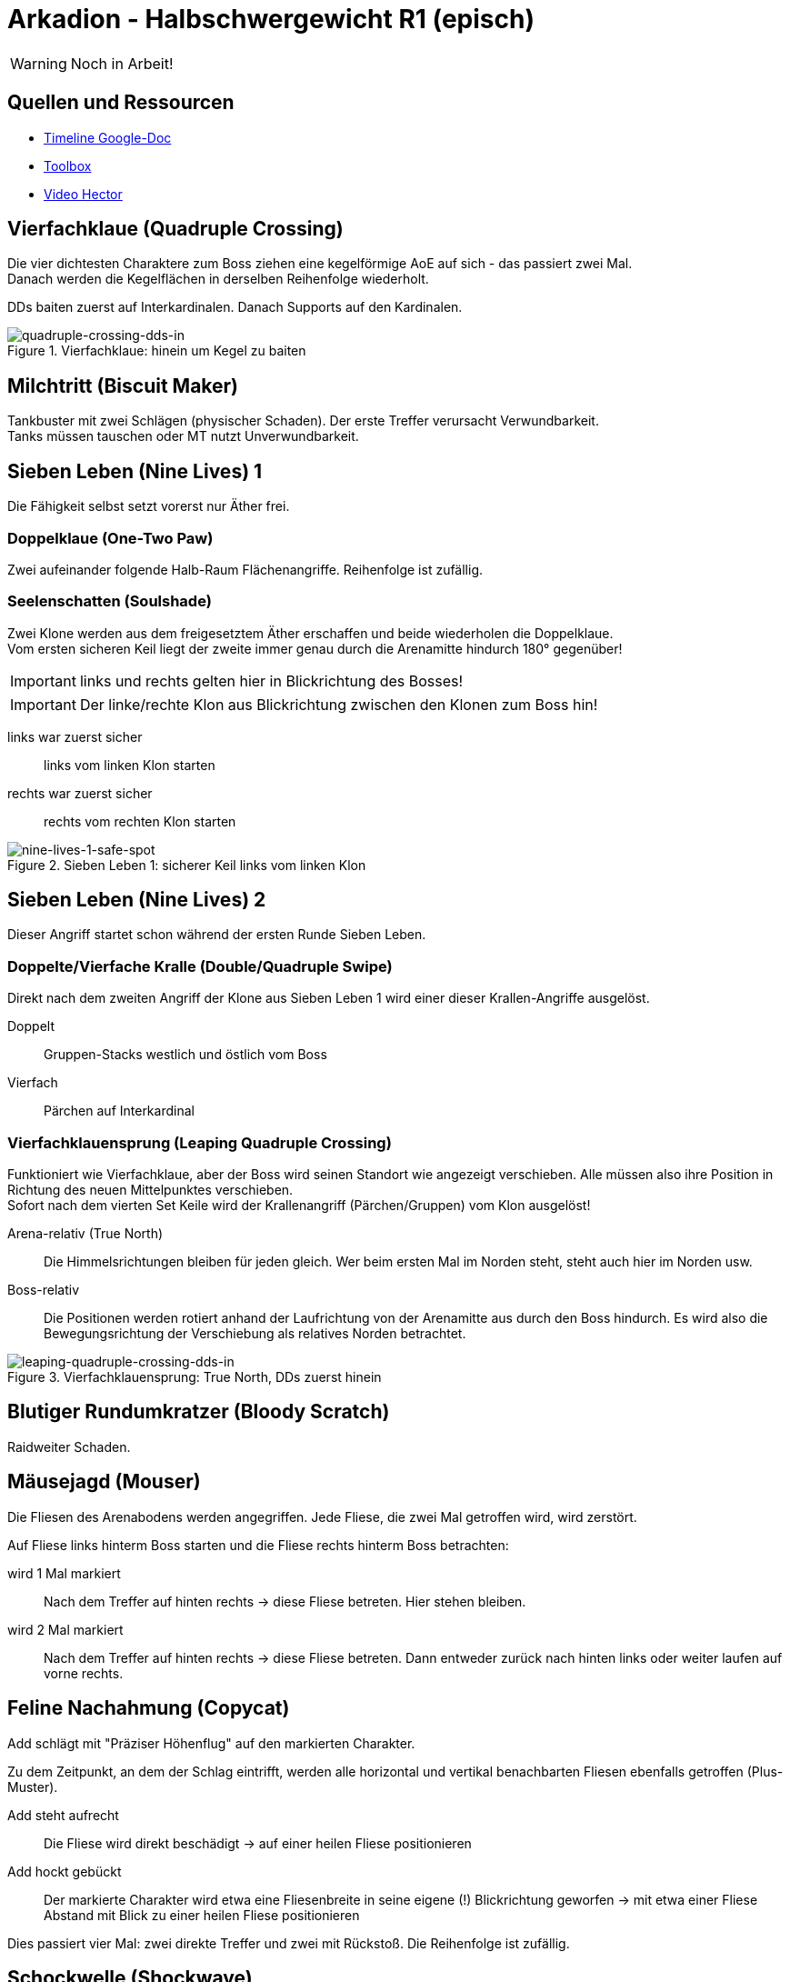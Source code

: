 = Arkadion - Halbschwergewicht R1 (episch)

WARNING: Noch in Arbeit!

== Quellen und Ressourcen
* https://docs.google.com/spreadsheets/d/1Hoah22L9LH6BeuWMPUve2LBTIVnJi0m1sLX2T1osioQ/edit?gid=635742920#gid=635742920[Timeline Google-Doc]
* https://ff14.toolboxgaming.space/?id=466698136332271&preview=1[Toolbox]
* https://www.youtube.com/watch?v=9UB5x8JzAiQ&ab_channel=HectorHectorson-HectorLectures[Video Hector]

//== Chat-Makros

//== Marks

== Vierfachklaue (Quadruple Crossing)
Die vier dichtesten Charaktere zum Boss ziehen eine kegelförmige AoE auf sich - das passiert zwei Mal. +
Danach werden die Kegelflächen in derselben Reihenfolge wiederholt.

DDs baiten zuerst auf Interkardinalen. Danach Supports auf den Kardinalen.

.Vierfachklaue: hinein um Kegel zu baiten
image::m1s/quadruple-crossing-dds-in.png[quadruple-crossing-dds-in]

== Milchtritt (Biscuit Maker)
Tankbuster mit zwei Schlägen (physischer Schaden). Der erste Treffer verursacht Verwundbarkeit. +
Tanks müssen tauschen oder MT nutzt Unverwundbarkeit.

== Sieben Leben (Nine Lives) 1
Die Fähigkeit selbst setzt vorerst nur Äther frei.

=== Doppelklaue (One-Two Paw)
Zwei aufeinander folgende Halb-Raum Flächenangriffe. Reihenfolge ist zufällig.

=== Seelenschatten (Soulshade)
Zwei Klone werden aus dem freigesetztem Äther erschaffen und beide wiederholen die Doppelklaue. +
Vom ersten sicheren Keil liegt der zweite immer genau durch die Arenamitte hindurch 180° gegenüber!

IMPORTANT: links und rechts gelten hier in Blickrichtung des Bosses!

IMPORTANT: Der linke/rechte Klon aus Blickrichtung zwischen den Klonen zum Boss hin!

links war zuerst sicher::
links vom linken Klon starten

rechts war zuerst sicher::
rechts vom rechten Klon starten

.Sieben Leben 1: sicherer Keil links vom linken Klon
image::m1s/nine-lives-1.png[nine-lives-1-safe-spot]

== Sieben Leben (Nine Lives) 2
Dieser Angriff startet schon während der ersten Runde Sieben Leben.

=== Doppelte/Vierfache Kralle (Double/Quadruple Swipe)
Direkt nach dem zweiten Angriff der Klone aus Sieben Leben 1 wird einer dieser Krallen-Angriffe ausgelöst.

Doppelt::
Gruppen-Stacks westlich und östlich vom Boss

Vierfach::
Pärchen auf Interkardinal


// Seelenschatten

=== Vierfachklauensprung (Leaping Quadruple Crossing)
Funktioniert wie Vierfachklaue, aber der Boss wird seinen Standort wie angezeigt verschieben. Alle müssen also ihre Position in Richtung des neuen Mittelpunktes verschieben. +
Sofort nach dem vierten Set Keile wird der Krallenangriff (Pärchen/Gruppen) vom Klon ausgelöst!

Arena-relativ (True North)::
Die Himmelsrichtungen bleiben für jeden gleich. Wer beim ersten Mal im Norden steht, steht auch hier im Norden usw.

Boss-relativ::
Die Positionen werden rotiert anhand der Laufrichtung von der Arenamitte aus durch den Boss hindurch. Es wird also die Bewegungsrichtung der Verschiebung als relatives Norden betrachtet.

.Vierfachklauensprung: True North, DDs zuerst hinein
image::m1s/leaping-quadruple-crossing-dds-in.png[leaping-quadruple-crossing-dds-in]

== Blutiger Rundumkratzer (Bloody Scratch)
Raidweiter Schaden.

== Mäusejagd (Mouser)
Die Fliesen des Arenabodens werden angegriffen. Jede Fliese, die zwei Mal getroffen wird, wird zerstört.

Auf Fliese links hinterm Boss starten und die Fliese rechts hinterm Boss betrachten:

wird 1 Mal markiert::
Nach dem Treffer auf hinten rechts -> diese Fliese betreten. Hier stehen bleiben.

wird 2 Mal markiert::
Nach dem Treffer auf hinten rechts -> diese Fliese betreten. 
Dann entweder zurück nach hinten links oder weiter laufen auf vorne rechts.

== Feline Nachahmung (Copycat)
Add schlägt mit "Präziser Höhenflug" auf den markierten Charakter.

Zu dem Zeitpunkt, an dem der Schlag eintrifft, werden alle horizontal und vertikal benachbarten Fliesen ebenfalls getroffen (Plus-Muster).

Add steht aufrecht::
Die Fliese wird direkt beschädigt -> auf einer heilen Fliese positionieren

Add hockt gebückt::
Der markierte Charakter wird etwa eine Fliesenbreite in seine eigene (!) Blickrichtung geworfen -> mit etwa einer Fliese Abstand mit Blick zu einer heilen Fliese positionieren

Dies passiert vier Mal: zwei direkte Treffer und zwei mit Rückstoß. Die Reihenfolge ist zufällig.

//Milchtritt

== Schockwelle (Shockwave)
Es wird ein lila Knockback von der Arenamitte angezeigt. Dieser kann nicht mit Fähigkeiten verhindert werden!

Der Rückstoß ist sehr weit, deshalb muss eine Ecke der Arena anvisiert werden, in welcher die Fliesen zuerst wiederhergestellt werden. Dies ist immer für zwei gegenüberliegende Ecken gegeben.

* Gruppe 1: West
* Gruppe 2: Ost

CAUTION: Die anderen zwei Ecken werden erst nach dem Rückstoß repariert.

Kurz danach erhalten alle eine persönliche Fläche, die ein Verteilen erfordert.

* Supports links
* DDs rechts
* Nahkämpfer am Boss
* Fernkämpfer bleiben etwa in der Ecke aus dem Rückstoß.

.Schockwelle: Positionen zum Verteilen
image::m1s/shockwave-spread.png[shockwave-spread]

== Sieben Leben 3 & 4
Hier werden nun die Attacke und die Verschiebung im Äther gespeichert, aus dem ein Klon erschaffen wird.

=== Doppelklauensprung (Leaping One-Two Paw)
Boss springt an die angezeigte Position und führt von hier aus <<Doppelklaue (One-Two Paw)>> aus. Das anschließende <<Seelenschatten (Soulshade)>> erzeugt einen Klon nördlich oder südlich der Mitte und speichert in diesem die Richtung der Verschiebung sowie die Fähigkeit Doppelklaue mit der gezeigten Reihenfolge.

=== Vierfachklauensprung
Wie zuvor, nur dass die hierbei ausgeführte und dann in einem zweiten Klon gespeicherte Fähigkeit <<Vierfachklauensprung (Leaping Quadruple Crossing)>> ist.

=== Verhalten der Klone
Der Boss verbindet sich mit einem zufälligen Klon. Dieser führt daraufhin seine gespeicherte Verschiebung und dann die gespeicherte Fähigkeit aus. Die Verschiebung gilt hierbei immer in Blickrichtung.

**Beispiel**: Boss springt zu seiner linken Seite => Klon wird zur Linken des Klons springen

=== Katerstrophaler Wind (Tempestuous Tear)
Immer während der Doppelklaue in erster sicherer Hälfte: zwei Linien-Stacks auf beiden Heilern.

* Gruppe 1: nördlich
* Gruppe 2: südlich 

=== Krallenschneider (Nailchipper)
Immer während Vierfachklaue: Vier Flächen-Marker auf allen Supports oder auf allen DDs während erstem Bait. Dann nochmal vier Marker den anderen Charakteren. Das zweite Set löst erst zusammen mit den letzten Keil-Flächen aus!

TIP: Die Krallenschneider-Flächen können ruhig nicht-markierte Charaktere treffen. Sie dürfen sich nur nicht gegenseitig überlagern!

.Krallenschneider: markierte Charaktere lösen Fläche aus
image::m1s/nine-lives-nailchipper.png[nine-lives-nailchipper]

// Raidwide

== Mäusejagd (Mouser) 2
Ausweichen genau wie beim ersten Mal

=== Überschattung (Overshadow)
Line-Stack

=== Spreizklaue (Splintering Nails)
Rollen-Stacks + 
Tanks -> Heiler -> DDs

// tb
// shockwave

== Katzenterror (Raining Cats)
Tethers

== Feliner Beutezug (Copycat)
Devour mit Halb-Raum

== Mäusejagd (Mouser) Enrage
alle Plattformen werden zerstört
